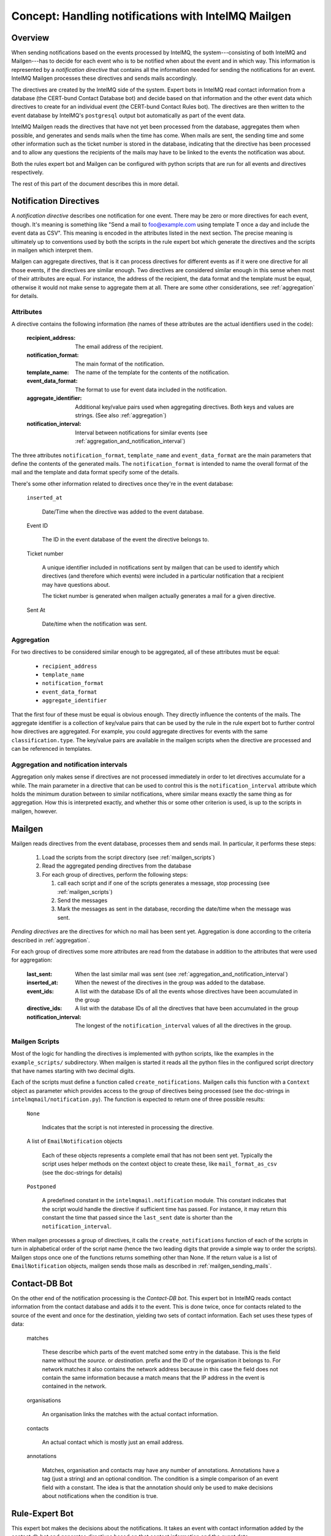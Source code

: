 Concept: Handling notifications with IntelMQ Mailgen
====================================================

Overview
--------

When sending notifications based on the events processed by IntelMQ, the
system---consisting of both IntelMQ and Mailgen---has to decide for each
event who is to be notified when about the event and in which way. This
information is represented by a `notification directive` that contains
all the information needed for sending the notifications for an event.
IntelMQ Mailgen processes these directives and sends mails accordingly.

The directives are created by the IntelMQ side of the system. Expert
bots in IntelMQ read contact information from a database (the CERT-bund
Contact Database bot) and decide based on that information and the other
event data which directives to create for an individual event (the
CERT-bund Contact Rules bot). The directives are then written to the
event database by IntelMQ's ``postgresql`` output bot automatically as
part of the event data.

IntelMQ Mailgen reads the directives that have not yet been processed
from the database, aggregates them when possible, and generates and
sends mails when the time has come. When mails are sent, the sending
time and some other information such as the ticket number is stored in
the database, indicating that the directive has been processed and to
allow any questions the recipients of the mails may have to be linked to
the events the notification was about.

Both the rules expert bot and Mailgen can be configured with python
scripts that are run for all events and directives respectively.

The rest of this part of the document describes this in more detail.


Notification Directives
-----------------------

A `notification directive` describes one notification for one event.
There may be zero or more directives for each event, though. It's
meaning is something like "Send a mail to foo@example.com using template
T once a day and include the event data as CSV". This meaning is encoded
in the attributes listed in the next section. The precise meaning is
ultimately up to conventions used by both the scripts in the rule expert
bot which generate the directives and the scripts in mailgen which
interpret them.

Mailgen can aggregate directives, that is it can process directives for
different events as if it were one directive for all those events, if
the directives are similar enough. Two directives are considered similar
enough in this sense when most of their attributes are equal. For
instance, the address of the recipient, the data format and the template
must be equal, otherwise it would not make sense to aggregate them at
all. There are some other considerations, see :ref:`aggregation` for
details.


Attributes
..........

A directive contains the following information (the names of these
attributes are the actual identifiers used in the code):

    :recipient_address: The email address of the recipient.
    :notification_format: The main format of the notification.
    :template_name: The name of the template for the contents of the
                    notification.
    :event_data_format: The format to use for event data included in the
                        notification.
    :aggregate_identifier: Additional key/value pairs used when
               aggregating directives. Both keys and values
               are strings. (See also :ref:`aggregation`)
    :notification_interval: Interval between notifications for similar
                events (see
                :ref:`aggregation_and_notification_interval`)


The three attributes ``notification_format``, ``template_name`` and
``event_data_format`` are the main parameters that define the contents
of the generated mails. The ``notification_format`` is intended to name
the overall format of the mail and the template and data format specify
some of the details.

There's some other information related to directives once they're in the
event database:

    ``inserted_at``

        Date/Time when the directive was added to the event database.

    Event ID

        The ID in the event database of the event the directive belongs
        to.

    Ticket number

        A unique identifier included in notifications sent by mailgen
        that can be used to identify which directives (and therefore
        which events) were included in a particular notification that a
        recipient may have questions about.

        The ticket number is generated when mailgen actually generates a
        mail for a given directive.

    Sent At

        Date/time when the notification was sent.



.. _aggregation:

Aggregation
...........

For two directives to be considered similar enough to be aggregated, all
of these attributes must be equal:

    * ``recipient_address``
    * ``template_name``
    * ``notification_format``
    * ``event_data_format``
    * ``aggregate_identifier``

That the first four of these must be equal is obvious enough. They
directly influence the contents of the mails. The aggregate identifier
is a collection of key/value pairs that can be used by the rule in the
rule expert bot to further control how directives are aggregated. For
example, you could aggregate directives for events with the same
``classification.type``. The key/value pairs are available in the
mailgen scripts when the directive are processed and can be referenced
in templates.


.. _aggregation_and_notification_intervals:

Aggregation and notification intervals
......................................

Aggregation only makes sense if directives are not processed immediately
in order to let directives accumulate for a while. The main parameter in
a directive that can be used to control this is the
``notification_interval`` attribute which holds the minimum duration
between to similar notifications, where similar means exactly the same
thing as for aggregation. How this is interpreted exactly, and whether
this or some other criterion is used, is up to the scripts in mailgen,
however.


Mailgen
-------

Mailgen reads directives from the event database, processes them and
sends mail. In particular, it performs these steps:

 1. Load the scripts from the script directory (see :ref:`mailgen_scripts`)

 2. Read the aggregated pending directives from the database

 3. For each group of directives, perform the following steps:

    1. call each script and if one of the scripts generates a message,
       stop processing (see :ref:`mailgen_scripts`)

    2. Send the messages

    3. Mark the messages as sent in the database, recording the
       date/time when the message was sent.

`Pending directives` are the directives for which no mail has been sent
yet. Aggregation is done according to the criteria described in
:ref:`aggregation`.

For each group of directives some more attributes are read from the
database in addition to the attributes that were used for aggregation:

    :last_sent: When the last similar mail was sent (see
        :ref:`aggregation_and_notification_interval`)
    :inserted_at: When the newest of the directives in the group was
                  added to the database.
    :event_ids: A list with the database IDs of all the events whose
                directives have been accumulated in the group
    :directive_ids: A list with the database IDs of all the directives
                    that have been accumulated in the group
    :notification_interval: The longest of the ``notification_interval``
                            values of all the directives in the group.



.. _mailgen_scripts:

Mailgen Scripts
...............

Most of the logic for handling the directives is implemented with python
scripts, like the examples in the ``example_scripts/`` subdirectory.
When mailgen is started it reads all the python files in the configured
script directory that have names starting with two decimal digits.

Each of the scripts must define a function called
``create_notifications``. Mailgen calls this function with a ``Context``
object as parameter which provides access to the group of directives
being processed (see the doc-strings in
``intelmqmail/notification.py``). The function is expected to return one
of three possible results:

    ``None``

        Indicates that the script is not interested in processing the
        directive.

    A list of ``EmailNotification`` objects

        Each of these objects represents a complete email that has not
        been sent yet. Typically the script uses helper methods on the
        context object to create these, like ``mail_format_as_csv`` (see
        the doc-strings for details)

    ``Postponed``

        A predefined constant in the ``intelmqmail.notification``
        module. This constant indicates that the script would handle the
        directive if sufficient time has passed. For instance, it may
        return this constant the time that passed since the
        ``last_sent`` date is shorter than the
        ``notification_interval``.


When mailgen processes a group of directives, it calls the
``create_notifications`` function of each of the scripts in turn in
alphabetical order of the script name (hence the two leading digits that
provide a simple way to order the scripts). Mailgen stops once one of
the functions returns something other than None. If the return value is a
list of ``EmailNotification`` objects, mailgen sends those mails as
described in :ref:`mailgen_sending_mails`.




Contact-DB Bot
--------------

On the other end of the notification processing is the `Contact-DB bot`.
This expert bot in IntelMQ reads contact information from the contact
database and adds it to the event. This is done twice, once for contacts
related to the source of the event and once for the destination,
yielding two sets of contact information. Each set uses these types of
data:

    matches

        These describe which parts of the event matched some entry in
        the database. This is the field name without the `source.` or
        `destination.` prefix and the ID of the organisation it belongs
        to. For network matches it also contains the network address
        because in this case the field does not contain the same
        information because a match means that the IP address in the
        event is contained in the network.

    organisations

        An organisation links the matches with the actual contact
        information.

    contacts

        An actual contact which is mostly just an email address.

    annotations

        Matches, organisation and contacts may have any number of
        annotations. Annotations have a tag (just a string) and an
        optional condition. The condition is a simple comparison of an
        event field with a constant. The idea is that the annotation
        should only be used to make decisions about notifications when
        the condition is true.



Rule-Expert Bot
---------------

This expert bot makes the decisions about the notifications. It takes an
event with contact information added by the contact db bot and generates
directives based on that contact information and the event data.

In order to be flexible this bot uses python scripts in very much the
same way as mailgen. In the rule expert bot, the function is called
`determine_directives` and like in mailgen gets a context object as
parameter. The class is different, of course, this time it's `Context`
in `intelmq.bots.experts.certbund_contact.rulesupport`. The context
object provides access to the event data and the contact information.
The script should examine the information and depending on what it
finds, create directives and add them to the context. The return value
of the `determine_directives` function is a boolean. Returning true
means that no further scripts should be executed.

There are some example scripts in
`intelmq/bots/experts/certbund_contact/example-rules/` which demonstrate
how to write such scripts.

.. _mailgen_sending_mails:

Mailgen sending mails
---------------------

TODO
